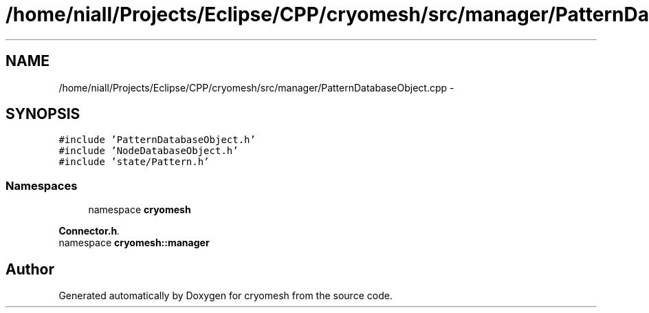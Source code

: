.TH "/home/niall/Projects/Eclipse/CPP/cryomesh/src/manager/PatternDatabaseObject.cpp" 3 "Thu Jul 7 2011" "cryomesh" \" -*- nroff -*-
.ad l
.nh
.SH NAME
/home/niall/Projects/Eclipse/CPP/cryomesh/src/manager/PatternDatabaseObject.cpp \- 
.SH SYNOPSIS
.br
.PP
\fC#include 'PatternDatabaseObject.h'\fP
.br
\fC#include 'NodeDatabaseObject.h'\fP
.br
\fC#include 'state/Pattern.h'\fP
.br

.SS "Namespaces"

.in +1c
.ti -1c
.RI "namespace \fBcryomesh\fP"
.br
.PP

.RI "\fI\fBConnector.h\fP. \fP"
.ti -1c
.RI "namespace \fBcryomesh::manager\fP"
.br
.in -1c
.SH "Author"
.PP 
Generated automatically by Doxygen for cryomesh from the source code.
